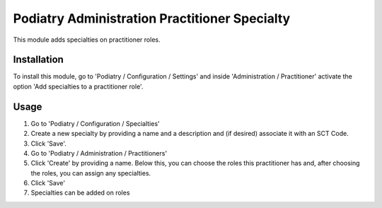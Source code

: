 =============================================
Podiatry Administration Practitioner Specialty
=============================================

This module adds specialties on practitioner roles.

Installation
============

To install this module, go to 'Podiatry / Configuration / Settings' and inside
'Administration / Practitioner' activate the option 'Add specialties to a
practitioner role'.

Usage
=====

#. Go to 'Podiatry / Configuration / Specialties'
#. Create a new specialty by providing a name and a description and (if
   desired) associate it with an SCT Code.
#. Click 'Save'.
#. Go to 'Podiatry / Administration / Practitioners'
#. Click 'Create' by providing a name. Below this, you can choose the roles this practitioner has and,
   after choosing the roles, you can assign any specialties.
#. Click 'Save'
#. Specialties can be added on roles